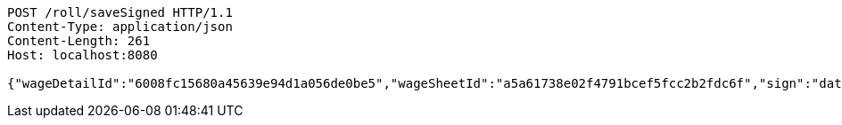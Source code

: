 [source,http,options="nowrap"]
----
POST /roll/saveSigned HTTP/1.1
Content-Type: application/json
Content-Length: 261
Host: localhost:8080

{"wageDetailId":"6008fc15680a45639e94d1a056de0be5","wageSheetId":"a5a61738e02f4791bcef5fcc2b2fdc6f","sign":"data:image/jpg;base64,/9j/4AAQSkZJRgABAQEBLAEsAAD/4QA6RXhpZgAATU0AKgAAAAgAA1EQAAEAAAABAQAAAFERAAQAAAABAAAdh1ESAAQAAAABAAAdhwAAAAD+X/M5v7VitFR203XQ//9k="}
----